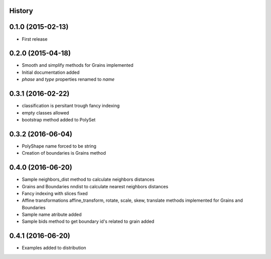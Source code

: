 .. :changelog:

History
-------

0.1.0 (2015-02-13)
------------------

* First release

0.2.0 (2015-04-18)
------------------

* Smooth and simplify methods for Grains implemented
* Initial documentation added
* `phase` and `type` properties renamed to `name`

0.3.1 (2016-02-22)
------------------
* classification is persitant trough fancy indexing
* empty classes allowed
* bootstrap method added to PolySet

0.3.2 (2016-06-04)
------------------
* PolyShape name forced to be string
* Creation of boundaries is Grains method

0.4.0 (2016-06-20)
------------------
* Sample neighbors_dist method to calculate neighbors distances
* Grains and Boundaries nndist to calculate nearest neighbors distances
* Fancy indexing with slices fixed
* Affine transformations affine_transform, rotate, scale, skew, translate
  methods implemented for Grains and Boundaries
* Sample name atribute added
* Sample bids method to get boundary id's related to grain added

0.4.1 (2016-06-20)
------------------
* Examples added to distribution
